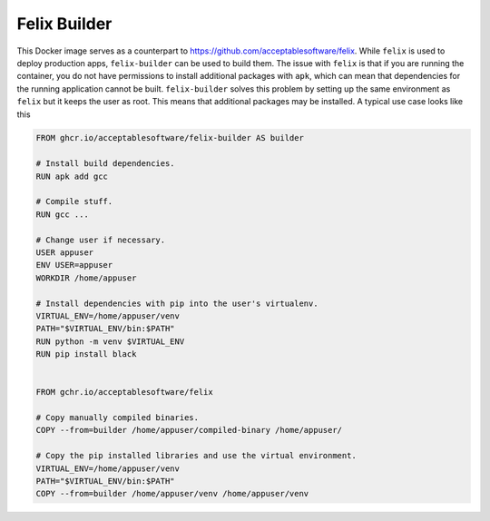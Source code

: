Felix Builder
=============

This Docker image serves as a counterpart to
https://github.com/acceptablesoftware/felix. While ``felix`` is used
to deploy production apps, ``felix-builder`` can be used to build them.
The issue with ``felix`` is that if you are running the container,
you do not have permissions to install additional packages with
``apk``, which can mean that dependencies for the running application
cannot be built. ``felix-builder`` solves this problem by setting up
the same environment as ``felix`` but it keeps the user as root. This
means that additional packages may be installed. A typical use case
looks like this

.. code-block:: dockerfile

    FROM ghcr.io/acceptablesoftware/felix-builder AS builder

    # Install build dependencies.
    RUN apk add gcc

    # Compile stuff.
    RUN gcc ...

    # Change user if necessary.
    USER appuser
    ENV USER=appuser
    WORKDIR /home/appuser

    # Install dependencies with pip into the user's virtualenv.
    VIRTUAL_ENV=/home/appuser/venv
    PATH="$VIRTUAL_ENV/bin:$PATH"
    RUN python -m venv $VIRTUAL_ENV
    RUN pip install black


    FROM gchr.io/acceptablesoftware/felix

    # Copy manually compiled binaries.
    COPY --from=builder /home/appuser/compiled-binary /home/appuser/

    # Copy the pip installed libraries and use the virtual environment.
    VIRTUAL_ENV=/home/appuser/venv
    PATH="$VIRTUAL_ENV/bin:$PATH"
    COPY --from=builder /home/appuser/venv /home/appuser/venv
